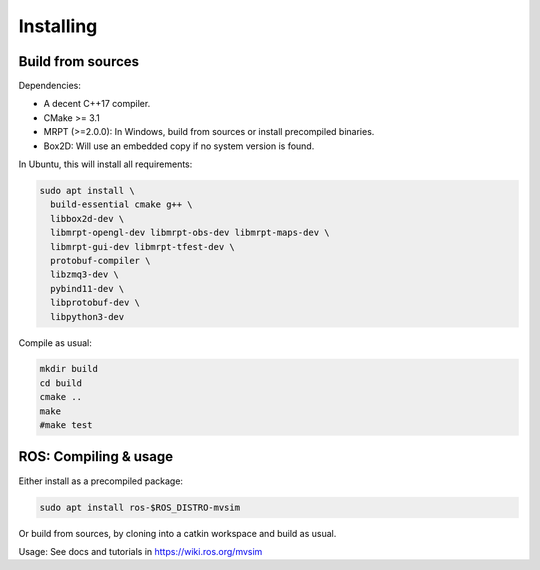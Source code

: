 Installing
===========

Build from sources
----------------------

Dependencies:

- A decent C++17 compiler.
- CMake >= 3.1
- MRPT (>=2.0.0): In Windows, build from sources or install precompiled binaries.
- Box2D: Will use an embedded copy if no system version is found.

In Ubuntu, this will install all requirements:

.. code-block:: bash

 sudo apt install \
   build-essential cmake g++ \
   libbox2d-dev \
   libmrpt-opengl-dev libmrpt-obs-dev libmrpt-maps-dev \
   libmrpt-gui-dev libmrpt-tfest-dev \
   protobuf-compiler \
   libzmq3-dev \
   pybind11-dev \
   libprotobuf-dev \
   libpython3-dev 


Compile as usual:

.. code-block:: bash

 mkdir build
 cd build
 cmake ..
 make
 #make test


ROS: Compiling & usage
------------------------

Either install as a precompiled package:

.. code-block:: bash

    sudo apt install ros-$ROS_DISTRO-mvsim

Or build from sources, by cloning into a catkin workspace and build as usual.

Usage: See docs and tutorials in https://wiki.ros.org/mvsim

